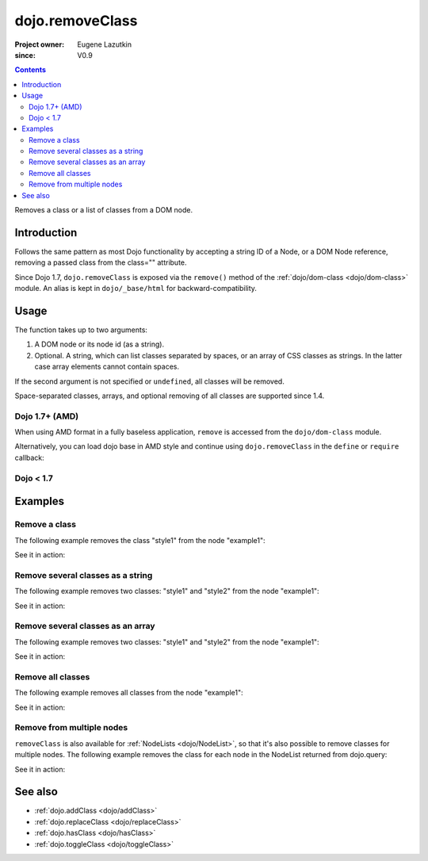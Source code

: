 .. _dojo/removeClass:

================
dojo.removeClass
================

:Project owner: Eugene Lazutkin
:since: V0.9

.. contents ::
   :depth: 2

Removes a class or a list of classes from a DOM node.

Introduction
============

Follows the same pattern as most Dojo functionality by accepting a string ID of a Node, or a DOM Node reference, removing a passed class from the class="" attribute.

Since Dojo 1.7, ``dojo.removeClass`` is exposed via the ``remove()`` method of the :ref:`dojo/dom-class <dojo/dom-class>` module.  An alias is kept in ``dojo/_base/html`` for backward-compatibility.


Usage
=====

The function takes up to two arguments:

1. A DOM node or its node id (as a string).
2. Optional. A string, which can list classes separated by spaces, or an array of CSS classes as strings. In the latter case array elements cannot contain spaces.

If the second argument is not specified or ``undefined``, all classes will be removed.

Space-separated classes, arrays, and optional removing of all classes are supported since 1.4.

Dojo 1.7+ (AMD)
---------------

When using AMD format in a fully baseless application, ``remove`` is accessed from the ``dojo/dom-class`` module.

.. js ::

  require(["dojo/dom-class"], function(domClass){
      // Remove a class from some node:
      domClass.remove("someNode", "firstClass");
  });

Alternatively, you can load dojo base in AMD style and continue using ``dojo.removeClass`` in the ``define`` or ``require`` callback:

.. js ::

  require(["dojo"], function(dojo){
      // Remove a class from some node:
      dojo.removeClass("someNode", "firstClass");
  });

Dojo < 1.7
----------

.. js ::

    // Remove a class from some node:
    dojo.removeClass("someNode", "firstClass");

Examples
========

Remove a class
--------------

The following example removes the class "style1" from the node "example1":

.. js ::

  // dojo 1.7+ (AMD)
  require(["dojo/dom-class"], function(domClass){
      domClass.remove("example1", "style1");
  });

  // dojo < 1.7
  dojo.removeClass("example1", "style1");

See it in action:

.. code-example ::

  .. css ::

        .style1 { background-color: #7c7c7c; color: #ffbf00; border: 1px solid #ffbf00; padding: 20px;}

  .. js ::

        dojo.require("dojo.parser");
        dojo.require("dijit.form.Button");

        function doIt(){
            // remove the class "style1" from the node "example1":
            dojo.removeClass("example1", "style1");
        }

        dojo.ready(function(){
            dojo.connect(dojo.byId("button1"), "onclick", doIt);
        });

  .. html ::

    <div id="example1" class="style1">This node will be changed.</div>
    <button id="button1" data-dojo-type="dijit.form.Button" type="button">Remove class</button>


Remove several classes as a string
----------------------------------

The following example removes two classes: "style1" and "style2" from the node "example1":

.. js ::

  // dojo 1.7+ (AMD)
  require(["dojo/dom-class"], function(domClass){
      domClass.remove("example1", "style1 style2");
  });

  // dojo < 1.7
  dojo.removeClass("example1", "style1 style2");

See it in action:

.. code-example ::

  .. css ::

        .style1 { background-color: #7c7c7c; color: #ffbf00;}
        .style2 { border: 1px solid #ffbf00; padding: 20px;}

  .. js ::

        dojo.require("dojo.parser");
        dojo.require("dijit.form.Button");

        function doIt(){
            // remove classes "style1" and "style2" from the node "example1":
            dojo.removeClass("example1", "style1 style2");
        }

        dojo.ready(function(){
            dojo.connect(dojo.byId("button1"), "onclick", doIt);
        });

  .. html ::

    <div id="example1" class="style2 style1">This node will be changed.</div>
    <button id="button1" data-dojo-type="dijit.form.Button" type="button">Remove classes</button>


Remove several classes as an array
----------------------------------

The following example removes two classes: "style1" and "style2" from the node "example1":

.. js ::

  // dojo 1.7+ (AMD)
  require(["dojo/dom-class"], function(domClass){
      domClass.remove("example1", ["style1", "style2"]);
  });

  // dojo < 1.7
  dojo.removeClass("example1", ["style1", "style2"]);

See it in action:

.. code-example ::

  .. css ::

        .style1 { background-color: #7c7c7c; color: #ffbf00;}
        .style2 { border: 1px solid #ffbf00; padding: 20px;}

  .. js ::

        dojo.require("dojo.parser");
        dojo.require("dijit.form.Button");

        function doIt(){
            // remove classes "style1" and "style2" from the node "example1":
            dojo.removeClass("example1", ["style1", "style2"]);
        }

        dojo.ready(function(){
            dojo.connect(dojo.byId("button1"), "onclick", doIt);
        });

  .. html ::

    <div id="example1" class="style2 style1">This node will be changed.</div>
    <button id="button1" data-dojo-type="dijit.form.Button" type="button">Remove classes</button>


Remove all classes
------------------

The following example removes all classes from the node "example1":

.. js ::

  // dojo 1.7+ (AMD)
  require(["dojo/dom-class"], function(domClass){
      domClass.remove("example1");
  });

  // dojo < 1.7
  dojo.removeClass("example1");

See it in action:

.. code-example ::

  .. css ::

        .style1 { background-color: #7c7c7c; color: #ffbf00;}
        .style2 { border: 1px solid #ffbf00; padding: 20px;}

  .. js ::

        dojo.require("dojo.parser");
        dojo.require("dijit.form.Button");

        function doIt(){
            // remove all classes from the node "example1":
            dojo.removeClass("example1");
        }

        dojo.ready(function(){
            dojo.connect(dojo.byId("button1"), "onclick", doIt);
        });

  .. html ::

    <div id="example1" class="style2 style1">This node will be changed.</div>
    <button id="button1" data-dojo-type="dijit.form.Button" type="button">Remove classes</button>


Remove from multiple nodes
--------------------------

``removeClass`` is also available for :ref:`NodeLists <dojo/NodeList>`, so that it's also possible to remove classes for multiple nodes. The following example removes the class for each node in the NodeList returned from dojo.query:

.. js ::

  // dojo 1.7+ (AMD)
  require(["dojo/query", "dojo/NodeList-dom"], function(query){
      query("#example3 div").removeClass("style3");
  });

  // dojo < 1.7
  dojo.query("#example3 div").removeClass("style3");

See it in action:

.. code-example ::

  .. css ::

        .style3 { background-color: #7c7c7c; color: #ffbf00; padding: 10px }
        .additionalStyle3 { background-color: #491f00; color: #36d900 }

  .. js ::

        dojo.require("dojo.parser");
        dojo.require("dijit.form.Button");

        function doIt(){
            // remove the class "style3" from each <div> node:
            dojo.query("#example3 div").removeClass("style3");
        }

        dojo.ready(function(){
            dojo.connect(dojo.byId("button3"), "onclick", doIt);
        });

  .. html ::

    <div id="example3" class="additionalStyle3">
        <div class="style3">This node will be changed.</div>
        <div class="style3">This node also.</div>
        <div class="style3">And this is the last one.</div>
    </div>
    <button id="button3" data-dojo-type="dijit.form.Button" type="button">Remove from multiple nodes</button>


See also
========

* :ref:`dojo.addClass <dojo/addClass>`
* :ref:`dojo.replaceClass <dojo/replaceClass>`
* :ref:`dojo.hasClass <dojo/hasClass>`
* :ref:`dojo.toggleClass <dojo/toggleClass>`
